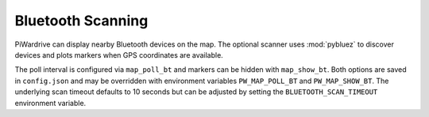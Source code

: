 Bluetooth Scanning
------------------

PiWardrive can display nearby Bluetooth devices on the map. The optional
scanner uses :mod:`pybluez` to discover devices and plots markers when GPS
coordinates are available.

The poll interval is configured via ``map_poll_bt`` and markers can be hidden
with ``map_show_bt``. Both options are saved in ``config.json`` and may be
overridden with environment variables ``PW_MAP_POLL_BT`` and
``PW_MAP_SHOW_BT``. The underlying scan timeout defaults to 10 seconds but can
be adjusted by setting the ``BLUETOOTH_SCAN_TIMEOUT`` environment variable.

